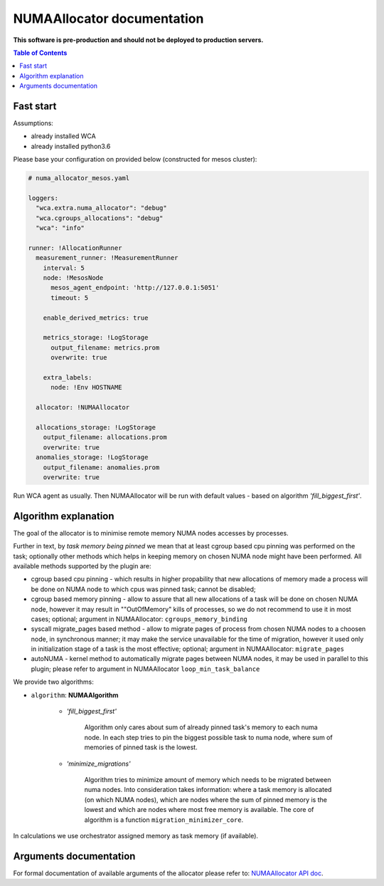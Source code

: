 ===========================
NUMAAllocator documentation
===========================

**This software is pre-production and should not be deployed to production servers.**

.. contents:: Table of Contents

Fast start
==========

Assumptions:

- already installed WCA 
- already installed python3.6

Please base your configuration on provided below (constructed for mesos cluster):

.. code-block:: yaml

    # numa_allocator_mesos.yaml

    loggers:
      "wca.extra.numa_allocator": "debug"
      "wca.cgroups_allocations": "debug"
      "wca": "info"

    runner: !AllocationRunner
      measurement_runner: !MeasurementRunner
        interval: 5
        node: !MesosNode
          mesos_agent_endpoint: 'http://127.0.0.1:5051'
          timeout: 5

        enable_derived_metrics: true

        metrics_storage: !LogStorage
          output_filename: metrics.prom
          overwrite: true

        extra_labels:
          node: !Env HOSTNAME

      allocator: !NUMAAllocator

      allocations_storage: !LogStorage
        output_filename: allocations.prom
        overwrite: true
      anomalies_storage: !LogStorage
        output_filename: anomalies.prom
        overwrite: true

Run WCA agent as usually. Then NUMAAllocator will be run with default values - based on algorithm
*'fill_biggest_first'*.


Algorithm explanation
=====================

The goal of the allocator is to minimise remote memory NUMA nodes accesses by processes.

Further in text, by *task memory being pinned* we mean that at least
cgroup based cpu pinning was performed on the task; optionally other methods which helps in
keeping memory on chosen NUMA node might have been performed.
All available methods supported by the plugin are:

- cgroup based cpu pinning - which results in higher propability that new allocations of memory
  made a process will be done on NUMA node to which cpus was pinned task; cannot be disabled;

- cgroup based memory pinning - allow to assure that all new allocations of a task will be done
  on chosen NUMA node, however it may result in ""OutOfMemory" kills of processes, so we do not
  recommend to use it in most cases; optional;
  argument in NUMAAllocator: ``cgroups_memory_binding``

- syscall migrate_pages based method - allow to migrate pages of process from chosen NUMA nodes
  to a choosen node, in synchronous manner; it may make the service unavailable for the time
  of migration, however it used only in initialization stage of a task is the most effective; 
  optional; argument in NUMAAllocator: ``migrate_pages``

- autoNUMA - kernel method to automatically migrate pages between NUMA nodes, it may be used in
  parallel to this plugin; please refer to argument in NUMAAllocator ``loop_min_task_balance``


We provide two algorithms:

- ``algorithm``: **NUMAAlgorithm**

    - *'fill_biggest_first'*

        Algorithm only cares about sum of already pinned task's memory to each numa node.
        In each step tries to pin the biggest possible task to numa node, where sum of
        memories of pinned task is the lowest.

    - *'minimize_migrations'*

        Algorithm tries to minimize amount of memory which needs to be migrated
        between numa nodes.  Into consideration takes information: where a task
        memory is allocated (on which NUMA nodes), which are nodes where the sum
        of pinned memory is the lowest and which are nodes where most
        free memory is available. The core of algorithm is a function ``migration_minimizer_core``.

In calculations we use orchestrator assigned memory as task memory (if available).

Arguments documentation
=======================

For formal documentation of available arguments of the allocator please refer to:
`NUMAAllocator API doc <https://github.com/felidadae/workload-collocation-agent/blob/sbugaj/numa_allocator_rst_doc/docs/api.rst#numaallocator>`_.
